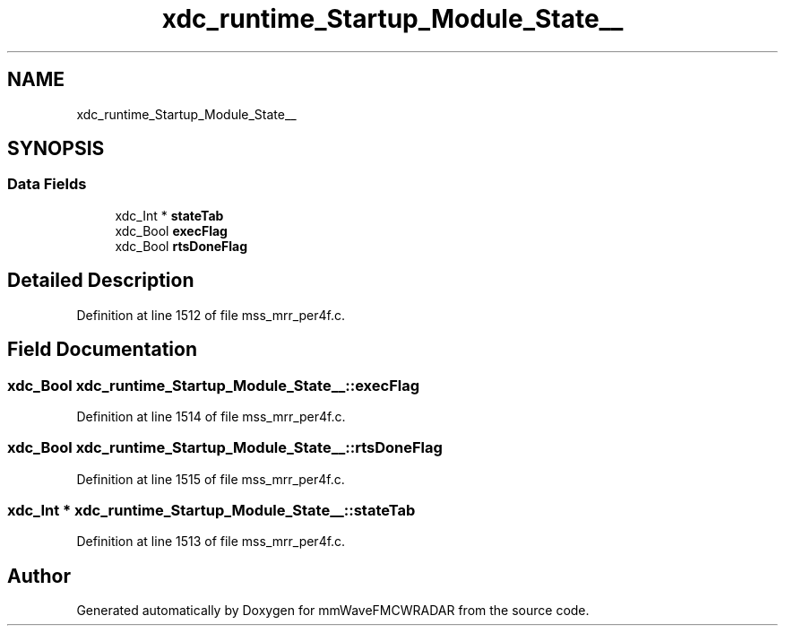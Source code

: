 .TH "xdc_runtime_Startup_Module_State__" 3 "Wed May 20 2020" "Version 1.0" "mmWaveFMCWRADAR" \" -*- nroff -*-
.ad l
.nh
.SH NAME
xdc_runtime_Startup_Module_State__
.SH SYNOPSIS
.br
.PP
.SS "Data Fields"

.in +1c
.ti -1c
.RI "xdc_Int * \fBstateTab\fP"
.br
.ti -1c
.RI "xdc_Bool \fBexecFlag\fP"
.br
.ti -1c
.RI "xdc_Bool \fBrtsDoneFlag\fP"
.br
.in -1c
.SH "Detailed Description"
.PP 
Definition at line 1512 of file mss_mrr_per4f\&.c\&.
.SH "Field Documentation"
.PP 
.SS "xdc_Bool xdc_runtime_Startup_Module_State__::execFlag"

.PP
Definition at line 1514 of file mss_mrr_per4f\&.c\&.
.SS "xdc_Bool xdc_runtime_Startup_Module_State__::rtsDoneFlag"

.PP
Definition at line 1515 of file mss_mrr_per4f\&.c\&.
.SS "xdc_Int * xdc_runtime_Startup_Module_State__::stateTab"

.PP
Definition at line 1513 of file mss_mrr_per4f\&.c\&.

.SH "Author"
.PP 
Generated automatically by Doxygen for mmWaveFMCWRADAR from the source code\&.
